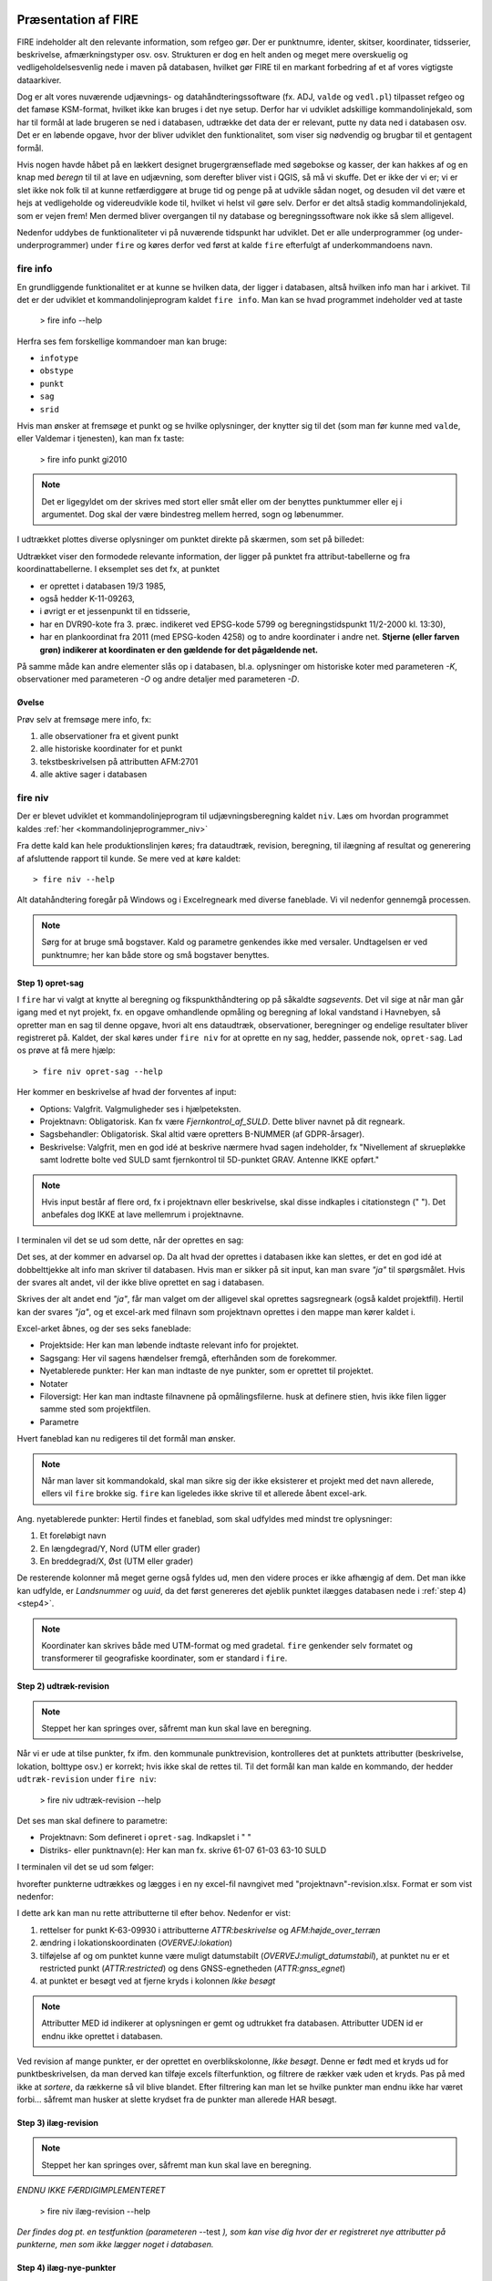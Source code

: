 .. _workshop:



Præsentation af FIRE
---------------------
FIRE indeholder alt den relevante information, som refgeo gør. Der er punktnumre,
identer, skitser, koordinater, tidsserier, beskrivelse, afmærkningstyper osv. osv.
Strukturen er dog en helt anden og meget mere overskuelig og vedligeholdelsesvenlig
nede i maven på databasen, hvilket gør FIRE til en markant forbedring af et af
vores vigtigste dataarkiver.

Dog er alt vores nuværende udjævnings- og datahåndteringssoftware (fx. ADJ,
``valde`` og ``vedl.pl``) tilpasset refgeo og det famøse KSM-format, hvilket ikke kan
bruges i det nye setup.
Derfor har vi udviklet adskillige kommandolinjekald, som har til formål at lade
brugeren se ned i databasen, udtrække det data der er relevant, putte ny data
ned i databasen osv.
Det er en løbende opgave, hvor der bliver udviklet den funktionalitet, som viser
sig nødvendig og brugbar til et gentagent formål.

Hvis nogen havde håbet på en lækkert designet brugergrænseflade med søgebokse og
kasser, der kan hakkes af og en knap med *beregn* til til at lave en udjævning,
som derefter bliver vist i QGIS, så må vi skuffe.
Det er ikke der vi er; vi er slet ikke nok folk til at kunne retfærdiggøre at
bruge tid og penge på at udvikle sådan noget, og desuden vil det være et hejs at
vedligeholde og videreudvikle kode til, hvilket vi helst vil gøre selv.
Derfor er det altså stadig kommandolinjekald, som er vejen frem! Men dermed bliver
overgangen til ny database og beregningssoftware nok ikke så slem alligevel.

Nedenfor uddybes de funktionaliteter vi på nuværende tidspunkt har udviklet. Det er
alle underprogrammer (og under-underprogrammer) under ``fire`` og køres derfor ved
først at kalde ``fire`` efterfulgt af underkommandoens navn.

fire info
++++++++++++++++++++

En grundliggende funktionalitet er at kunne se hvilken data, der ligger i databasen,
altså hvilken info man har i arkivet. Til det er der udviklet et kommandolinjeprogram
kaldet ``fire info``. Man kan se hvad programmet indeholder ved at taste

	> fire info --help

Herfra ses fem forskellige kommandoer man kan bruge:

- ``infotype``
- ``obstype``
- ``punkt``
- ``sag``
- ``srid``

Hvis man ønsker at fremsøge et punkt og se hvilke oplysninger, der knytter sig
til det (som man før kunne med ``valde``, eller Valdemar i tjenesten), kan man
fx taste:

	> fire info punkt gi2010

.. note:: Det er ligegyldet om der skrives med stort eller småt eller om der
   benyttes punktummer eller ej i argumentet. Dog skal der være bindestreg
   mellem herred, sogn og løbenummer.

I udtrækket plottes diverse oplysninger om punktet direkte på skærmen, som set
på billedet:

.. image:: figures/fireinfopunkt.PNG
  :width: 800
  :alt: Udtræk fra databasen for punkt G.I.2010

Udtrækket viser den formodede relevante information, der ligger på punktet fra
attribut-tabellerne og fra koordinattabellerne.
I eksemplet ses det fx, at punktet

- er oprettet i databasen 19/3 1985,
- også hedder K-11-09263,
- i øvrigt er et jessenpunkt til en tidsserie,
- har en DVR90-kote fra 3. præc. indikeret ved EPSG-kode 5799 og beregningstidspunkt
  11/2-2000 kl. 13:30),
- har en plankoordinat fra 2011 (med EPSG-koden 4258) og to andre
  koordinater i andre net.
  **Stjerne (eller farven grøn) indikerer at koordinaten er den gældende for det pågældende net.**

På samme måde kan andre elementer slås op i databasen, bl.a. oplysninger om historiske
koter med parameteren *-K*, observationer med parameteren *-O* og andre detaljer med
parameteren *-D*.

Øvelse
^^^^^^^^^^^^^^^^^^^^

Prøv selv at fremsøge mere info, fx:

1. alle observationer fra et givent punkt
2. alle historiske koordinater for et punkt
3. tekstbeskrivelsen på attributten AFM:2701
4. alle aktive sager i databasen




fire niv
++++++++++++++++++++++++++++++++
Der er blevet udviklet et kommandolinjeprogram til udjævningsberegning kaldet ``niv``.
Læs om hvordan programmet kaldes :ref:`her <kommandolinjeprogrammer_niv>`

Fra dette kald kan hele produktionslinjen køres; fra dataudtræk, revision, beregning,
til ilægning af resultat og generering af afsluttende rapport til kunde. Se mere ved
at køre kaldet::

	> fire niv --help

Alt datahåndtering foregår på Windows og i Excelregneark med diverse faneblade.
Vi vil nedenfor gennemgå processen.

.. note:: Sørg for at bruge små bogstaver. Kald og parametre genkendes ikke med versaler.
   Undtagelsen er ved punktnumre; her kan både store og små bogstaver benyttes.

Step 1) opret-sag
^^^^^^^^^^^^^^^^^^^^^^^^

I ``fire`` har vi valgt at knytte al beregning og fikspunkthåndtering op på såkaldte
*sagsevents*. Det vil sige at når man går igang med et nyt projekt, fx. en opgave
omhandlende opmåling og beregning af lokal vandstand i Havnebyen, så opretter man
en sag til denne opgave, hvori alt ens dataudtræk, observationer, beregninger og
endelige resultater bliver registreret på. Kaldet, der skal køres under ``fire niv``
for at oprette en ny sag, hedder, passende nok, ``opret-sag``. Lad os prøve at få
mere hjælp::

	> fire niv opret-sag --help

Her kommer en beskrivelse af hvad der forventes af input:

- Options: Valgfrit. Valgmuligheder ses i hjælpeteksten.
- Projektnavn: Obligatorisk. Kan fx være *Fjernkontrol_af_SULD*. Dette bliver navnet
  på dit regneark.
- Sagsbehandler: Obligatorisk. Skal altid være opretters B-NUMMER (af GDPR-årsager).
- Beskrivelse: Valgfrit, men en god idé at beskrive nærmere hvad sagen indeholder,
  fx "Nivellement af skruepløkke samt lodrette bolte ved SULD samt fjernkontrol til
  5D-punktet GRAV. Antenne IKKE opført."

.. note:: Hvis input består af flere ord, fx i projektnavn eller beskrivelse, skal
   disse indkaples i citationstegn (\" \"). Det anbefales dog IKKE at lave mellemrum
   i projektnavne.

I terminalen vil det se ud som dette, når der oprettes en sag:

.. image:: figures/firenivopretsag.PNG
  :width: 800
  :alt: Opret sag, step 1

Det ses, at der kommer en advarsel op. Da alt hvad der oprettes i databasen ikke
kan slettes, er det en god idé at dobbelttjekke alt info man skriver til databasen.
Hvis man er sikker på sit input, kan man svare *"ja"* til spørgsmålet. Hvis der svares
alt andet, vil der ikke blive oprettet en sag i databasen.

.. image:: figures/firenivopretsag2.PNG
  :width: 800
  :alt: Opret sag, step 2


Skrives der alt andet end *"ja"*, får man valget om der alligevel skal oprettes
sagsregneark (også kaldet projektfil). Hertil kan der svares *"ja"*, og et excel-ark
med filnavn som projektnavn oprettes i den mappe man kører kaldet i.

.. image:: figures/firenivopretsag3.PNG
  :width: 800
  :alt: Opret sag, step 3

Excel-arket åbnes, og der ses seks faneblade:

- Projektside: Her kan man løbende indtaste relevant info for projektet.
- Sagsgang: Her vil sagens hændelser fremgå, efterhånden som de forekommer.
- Nyetablerede punkter: Her kan man indtaste de nye punkter, som er oprettet til
  projektet.
- Notater
- Filoversigt: Her kan man indtaste filnavnene på opmålingsfilerne. husk at definere
  stien, hvis ikke filen ligger samme sted som projektfilen.
- Parametre

Hvert faneblad kan nu redigeres til det formål man ønsker.

.. note:: Når man laver sit kommandokald, skal man sikre sig der ikke eksisterer et
   projekt med det navn allerede, ellers vil ``fire`` brokke sig. ``fire`` kan ligeledes
   ikke skrive til et allerede åbent excel-ark.

Ang. nyetablerede punkter:
Hertil findes et faneblad, som skal udfyldes med mindst tre oplysninger:

1. Et foreløbigt navn
2. En længdegrad/Y, Nord (UTM eller grader)
3. En breddegrad/X, Øst (UTM eller grader)

De resterende kolonner må meget gerne også fyldes ud, men den videre proces er ikke
afhængig af dem. Det man ikke kan udfylde, er *Landsnummer* og *uuid*, da det først
genereres det øjeblik punktet ilægges databasen nede i :ref:`step 4) <step4>`.

.. image:: figures/firenivopretsag4.PNG
  :width: 800
  :alt: Opret nye punkter, excel-visning

.. note:: Koordinater kan skrives både med UTM-format og med gradetal. ``fire`` genkender
   selv formatet og transformerer til geografiske koordinater, som er standard i ``fire``.


Step 2) udtræk-revision
^^^^^^^^^^^^^^^^^^^^^^^^
.. note::

    Steppet her kan springes over, såfremt man kun skal lave en beregning.

Når vi er ude at tilse punkter, fx ifm. den kommunale punktrevision, kontrolleres det
at punktets attributter (beskrivelse, lokation, bolttype osv.) er korrekt; hvis ikke
skal de rettes til.
Til det formål kan man kalde en kommando, der hedder ``udtræk-revision`` under
``fire niv``:

	> fire niv udtræk-revision --help

Det ses man skal definere to parametre:

- Projektnavn: Som defineret i ``opret-sag``. Indkapslet i \" \"
- Distriks- eller punktnavn(e): Her kan man fx. skrive 61-07 61-03 63-10 SULD

I terminalen vil det se ud som følger:

.. image:: figures/firenivudtrækrevision.PNG
  :width: 800
  :alt: Udtræk data til punktrevision

hvorefter punkterne udtrækkes og lægges i en ny excel-fil navngivet med
"projektnavn"-revision.xlsx. Format er som vist nedenfor:

.. image:: figures/firenivudtrækrevision2.PNG
  :width: 800
  :alt: Udtræk data til punktrevision, excelvisning

I dette ark kan man nu rette attributterne til efter behov. Nedenfor er vist:

1. rettelser for punkt K-63-09930 i attributterne *ATTR:beskrivelse* og
   *AFM:højde_over_terræn*
2. ændring i lokationskoordinaten (*OVERVEJ:lokation*)
3. tilføjelse af og om punktet kunne være muligt datumstabilt
   (*OVERVEJ:muligt_datumstabil*), at punktet nu er et restricted punkt
   (*ATTR:restricted*) og dens GNSS-egnetheden (*ATTR:gnss_egnet*)
4. at punktet er besøgt ved at fjerne kryds i kolonnen *Ikke besøgt*

.. image:: figures/firenivudtrækrevision3.PNG
  :width: 800
  :alt: Udtræk data til punktrevision, excelvisning

.. note:: Attributter MED id indikerer at oplysningen er gemt og udtrukket fra
   databasen. Attributter UDEN id er endnu ikke oprettet i databasen.

Ved revision af mange punkter, er der oprettet en overblikskolonne, *Ikke besøgt*.
Denne er født med et kryds ud for punktbeskrivelsen, da man derved kan tilføje excels
filterfunktion, og filtrere de rækker væk uden et kryds. Pas på med ikke at *sortere*,
da rækkerne så vil blive blandet. Efter filtrering kan man let se hvilke punkter man
endnu ikke har været forbi... såfremt man husker at slette krydset fra de punkter man
allerede HAR besøgt.


Step 3) ilæg-revision
^^^^^^^^^^^^^^^^^^^^^^^^
.. note::

    Steppet her kan springes over, såfremt man kun skal lave en beregning.

*ENDNU IKKE FÆRDIGIMPLEMENTERET*

	> fire niv ilæg-revision --help

.. image:: figures/firenivilægrevision.PNG
  :width: 800
  :alt: Ilæg data fra punktrevision

*Der findes dog pt. en testfunktion (parameteren* --test *), som kan vise dig hvor der er registreret nye
attributter på punkterne, men som ikke lægger noget i databasen.*

.. image:: figures/firenivilægrevision2.PNG
  :width: 800
  :alt: Ilæg data fra punktrevision


.. _step4:

Step 4) ilæg-nye-punkter
^^^^^^^^^^^^^^^^^^^^^^^^

*ENDNU IKKE FÆRDIGIMPLEMENTERET*

	> fire niv ilæg-nye-punkter --help

.. image:: figures/firenivilægpunkt.PNG
  :width: 800
  :alt: Ilæg nye punkter


.. _step5:

Step 5) læs-observationer
^^^^^^^^^^^^^^^^^^^^^^^^^^

Når man har lavet sin opmåling færdig, ender man med en råfil eller mere, som skal
beregnes. Disse filnavne (og tilhørende sti) skal tastes ind i excel-arket under
fanen *Filoversigt* med en opmålingstype (mgl eller mtl), en apriori-spredning (\sigma)
og centreringsfejl(\delta).

Herefter **GEMMES EXCEL-ARKET** og man vender tilbage til terminalen for
at lave kaldet ``læs-observationer`` (man behøver ikke at lukke sin projektfil,
da der ikke skrives til denne i kaldet, men blot læses herfra). Lad os se hvilke
parametre det har brug for:

	> fire niv læs-observationer --help.

Her vises at den obligatoriske parameter er *Projektnavn*, hvilket i vores eksempel
vil se således ud:

.. image:: figures/firenivlæsobservationer.PNG
  :width: 800
  :alt: Netopbygning ud fra inputfiler

.. image:: figures/firenivlæsobservationer2.PNG
  :width: 800
  :alt: Netopbygning ud fra inputfiler - bund

Efter kaldet er færdigkørt, vil der være dannet tre nye filer;

- en *projektnavn*-resultat.xlsx
- en *projektnavn*-observationer.geojson samt
- en *projektnavn*-punkter.geojson

.. note:: Kontrol af journalsidefejl i *projektnavn*-resultat.xlsx
Da journalnumrene typisk er fortløbende vil evt. fejl dukke op enten i top eller bund af kolonnen(journal).
1.kontrol af at der ingen dubletter er, gøres ved at markere kolonne A (Journal) i fanen Observationer.
Klik på Hjem > Betinget formatering > Fremhæv Celleregler > Dupliker Værdier. 
2.I feltet ud for (værdier med), skal du vælge den formatering, du vil anvende til dubletværdier, og klik derefter på OK.
Sat som standard til ”Lys rød fyldfarve med mørkerød tekst”. Nem farve at se så forsæt med det.
3.Hvis der er dubletter, så skal fejlen rettes i råfilen, og så køre de step man har kørt en gang til, sådan at fejlen er rettet alle steder.
4.Hvis ingen markering så er der ingen dubletter.

Her indsættes et .PNG

De to .geojson-filer er til indlæsning i QGIS til visualisering af nettet. Se
:ref:`her <visualiseringQGIS>` for mere.

Når resultatfilen åbnes, ses to faneblade; et med observationerne og et med en
punktoversigt:

.. image:: figures/firenivlæsobservationer3.PNG
  :width: 800
  :alt: Netopbygning ud fra inputfiler - observationsliste

Bemærk kolonnen *Sluk*, som indikerer en mulighed for at udelade enkelte observationer
i den videre beregning.

.. image:: figures/firenivlæsobservationer4.PNG
  :width: 800
  :alt: Netopbygning ud fra inputfiler - punktoversigt

Bemærk også at nyetablerede punkter fra faneblad i projektfil fremgår med *År* lig 1800,
*Kote* lig 0 og *Middelfejl* lig 1000000. I tilfældet her er et punkt etableret, men
findes ikke i observationsfilen (Hjortholmvej 19), og det fremgår så også uden
yderligere information.

Slutteligt står der i terminalen hvad man skal gøre som det næste: *Kopiér nu
faneblade fra 'Projektnavn-resultat.xlsx' til 'Projektsnavn.xlsx', og vælg
fastholdte punkter i punktoversigten.* Så det gør vi!

.. note:: For at flytte eller kopiere et faneblad til en anden excel-fil:
   Åbn filen du ønsker at flytte faner til. Højreklik på fanebladet der skal
   flyttes, vælg *Flyt eller kopier*, og udvælg hvor du vil have arket flyttet hen.


Step 6) regn
^^^^^^^^^^^^^^^^^^^^^^^^^^^^^^^^^^^^

Vi skal nu til at beregne nye koter til de observerede punkter.

I ens projektfil kan man notere hvilke punkter skal fastholdes, ved at, i fanebladet
*Punktoversigt*, skrive *x* ud for punktet i *Fasthold*-kolonnen. Gem derefter filen 
og vend tilbage til terminalen, hvor kaldet ``regn`` skal køres:

	> fire niv regn --help

Herfra ses at man igen skal bruge *Projektnavn* som parameter, og har to valgmuligheder 
også; en kontrolberegning (1 punkt fastholdt) eller en endelig beregning. Hvis ingen tilvalg 
sættes, gætter scriptet selv på hvilken type beregning vi har, ud fra antal af fastholdte 
punkter. I terminalen vil det se således ud:

.. image:: figures/firenivadj.PNG
  :width: 800
  :alt: Beregn nye koter

Det ses at der er valgt to punkter som fastholdt (G.I.1832 og G.I.1833), og et enkelt
punkt er ikke med i nivellementslinjen (Hjortholmvej 19).

Der er også genereret flere resultatfiler, bl.a.

- en *projektnavn*-resultat.xlsx (eller nye faner i eksisterende fil)
- en *projektnavn*-resultat.xml (til intern brug for ``fire``)
- en *projektnavn*-resultat.html

I .html-filen findes diverse statistik over udjævningsberegningen, som det underliggende
kode (GnuGama) genererer. Filen åbnes også default efter kørslen.

I resultatfilen er der nu tre faner;

- *Netgeometri*,
- *Singulære* og
- *Kontrolberegning*

Netgeometrien viser hvilke punkter er naboer til hvilke punkter, og man kan herfra
se om der er blinde linjer (punkter med kun én nabo). Singulære punkter er punkter, som 
ikke er forbundet med de(t) fastholdte punkt(er), og der derfor ikke kan beregnes en kote 
til.

Kontrolberegningen viser det egentlige beregningsresultat. Kolonner er nu fyldt ud med
nyberegnede koter, middelfejl og differencen fra gældende kote, og man kan lave sin
endelige vurdering af beregningen.

Fanebladet *Kontrolberegning* flyttes nu over i projektfilen på samme måde som før, og i 
*Punktoversigt*-fanen kan man nu udvælge de fastholdte punkter til den endelige beregning.
Derefter køres ``regn`` igen (husk at lukke resultatfilen), og en ny beregning udføres; 
denne gang vil det resulterende faneblad hedde *Endelig beregning*, som også kan flyttes 
over i projektfilen, såfremt man er tilfreds med beregningsresultatet.


Step 7) ilæg-observationer
^^^^^^^^^^^^^^^^^^^^^^^^^^^

*ENDNU IKKE FÆRDIGIMPLEMENTERET*

	> fire niv ilæg-observationer --help

.. image:: figures/firenivilægobs.PNG
  :width: 800
  :alt: Ilæg observationer i database


Step 8) ilæg-nye-koter
^^^^^^^^^^^^^^^^^^^^^^^^^^^

*ENDNU IKKE FÆRDIGIMPLEMENTERET*

	> fire niv ilæg-nye-koter --help

.. image:: figures/firenivilægkoter.PNG
  :width: 800
  :alt: Ilæg nye koter i database


Punktoversigten fra resultatarket indeholder den info, som skal lægges i databasen:
Koter, middelfejl osv. Hvis der er punkter, som man ikke ønsker skal have ny kote,
kan man sætte *x* i kolonnen *Udelad publikation*, som vist nedenfor:

.. image:: figures/firenivilægkoter2.PNG
  :width: 800
  :alt: Ilæg nye koter i database

På den måde fremgår punktet stadig i projektfilen og det er tydeligt at punktet
er valgt fra ved koteopdateringen.


Step 9) luk-sag
^^^^^^^^^^^^^^^^^^^^^^^^^^^

*ENDNU IKKE FÆRDIGIMPLEMENTERET*



.. _visualiseringQGIS:

Visualisering i QGIS
------------------------

For at få en grafisk visning af sit opmålte net, bruges QGIS. Man kan åbne QGIS enten
via startmenuen i Windows eller ved at taste

	> qgis

i sin terminal (såfremt det miljø man arbejder i har QGIS tilknyttet).

I :ref:`step 5) <step5>` blev der genereret to .geojson-filer, en punktfil og en
observationslinjefil. Disse to kan direkte indlæses i QGIS, fx vha. *drag-and-drop*.
Nedenfor ses hvordan nettet i eksemplet ovenfor ser ud. Der er en række punkter
der er målt imellem, samt et singulært punkt; det nyetablerede ved Hjortholmvej 19.

.. image:: figures/QGIS.PNG
  :width: 800
  :alt: Netopbygning vist i QGIS


Der er blevet udviklet et plugin til QGIS, der hedder ``flame``. Med dette bør det
være muligt let at få vist punkter fra databasen i et brugbart regi. Fx kan man fremsøge
alle punkter inden for en given kommune, et givent distrikt osv.

Pluginet er endnu ikke færdigudviklet og testet af, derfor afventer en nærmere gennemgang
af det. Men der bliver udviklet på funktionaliteterne løbende og som behovet opstår.
